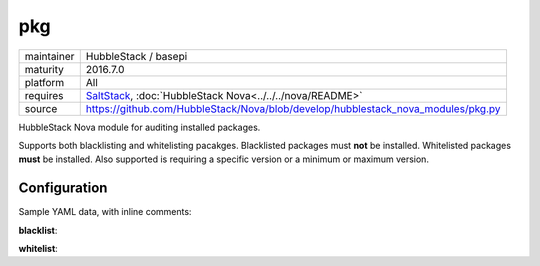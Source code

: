 pkg
---

==========  ======================
maintainer  HubbleStack / basepi
maturity    2016.7.0
platform    All
requires    SaltStack_, :doc:`HubbleStack Nova<../../../nova/README>`
source      https://github.com/HubbleStack/Nova/blob/develop/hubblestack_nova_modules/pkg.py
==========  ======================

.. _SaltStack: https://saltstack.com

HubbleStack Nova module for auditing installed packages.

Supports both blacklisting and whitelisting pacakges. Blacklisted packages must
**not** be installed. Whitelisted packages **must** be installed. Also supported
is requiring a specific version or a minimum or maximum version.

Configuration
~~~~~~~~~~~~~

Sample YAML data, with inline comments:

**blacklist**:

.. code-block:: yaml
   :linenos:

    pkg:                                      # module definition
      blacklist:                              # 'whitelist' or 'blacklist'
        rsh:                                  # unique ID
          data:                               # required key
            CentOS Linux-6:                   # osfinger grain
              - 'rsh': 'CIS-2.1.1'            # pkg_name : TAG
            description: 'RSH is evil'        # description of audit

            CentOS Linux-6:                   # osfinger grain
              - 'rsh':                        # dict format allows version definition
                  tag: 'CIS-2.1.3'            # TAG
                  version: '4.3.2'            # version
            description: 'RSH is evil'        # description of audit

            CentOS Linux-6:                   # osfinger grain
              - 'rsh':                        # dict format allows version definition
                  tag: 'CIS-2.1.3'            # TAG
                  version: '>=4.3.2'          # flexible version
            description: 'RSH is evil'        # description of audit

**whitelist**:

.. code-block:: yaml
   :linenos:


    pkg:                                      # module definition
      whitelist:                              # 'whitelist' or 'blacklist'
        rsh:                                  # unique ID
          data:                               # required key
            CentOS Linux-6:                   # osfinger grain
              - 'rsh': 'CIS-2.1.1'            # pkg_name : TAG
            description: 'RSH is awesome'     # description of audit

              - 'rsh':                        # dict format allows version definition
                  tag: 'CIS-2.1.3'            # TAG
                  version: '4.3.2'            # version
            description: 'RSH is awesome'     # description of audit

              - 'rsh':                        # dict format allows version definition
                  tag: 'CIS-2.1.3'            # TAG
                  version: '>=4.3.2'          # flexible version
            description: 'RSH is awesome'     # description of audit
